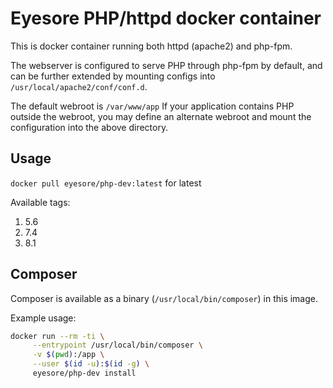 * Eyesore PHP/httpd docker container

This is docker container running both httpd (apache2) and php-fpm.

The webserver is configured to serve PHP through php-fpm by default, and can be further extended by mounting configs into ~/usr/local/apache2/conf/conf.d~.

The default webroot is ~/var/www/app~
If your application contains PHP outside the webroot, you may define an alternate webroot and mount the configuration into the above directory.

** Usage

~docker pull eyesore/php-dev:latest~ for latest

Available tags:

1. 5.6
2. 7.4
3. 8.1

** Composer

Composer is available as a binary (~/usr/local/bin/composer~) in this image.

Example usage:

#+begin_src bash
  docker run --rm -ti \
	   --entrypoint /usr/local/bin/composer \
	   -v $(pwd):/app \
	   --user $(id -u):$(id -g) \
	   eyesore/php-dev install
#+end_src
